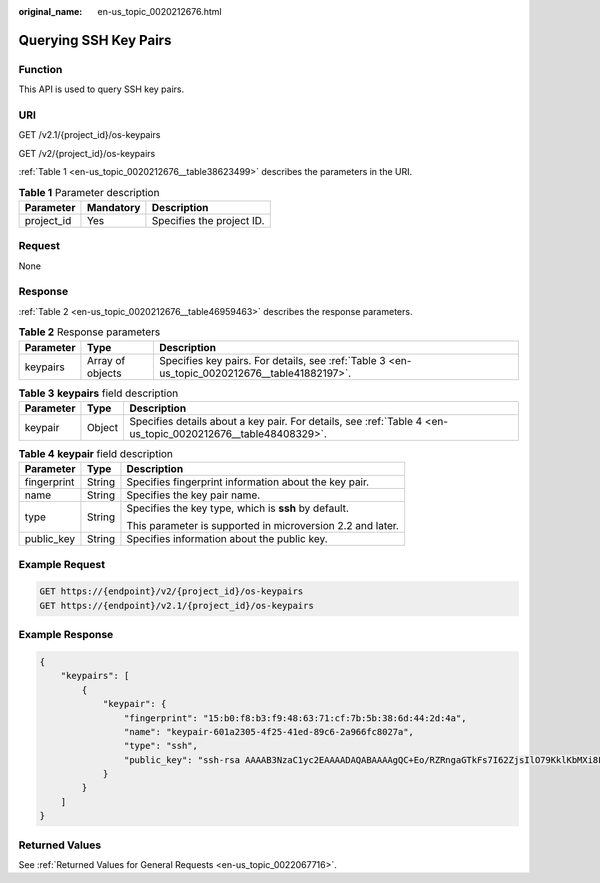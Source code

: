 :original_name: en-us_topic_0020212676.html

.. _en-us_topic_0020212676:

Querying SSH Key Pairs
======================

Function
--------

This API is used to query SSH key pairs.

URI
---

GET /v2.1/{project_id}/os-keypairs

GET /v2/{project_id}/os-keypairs

:ref:`Table 1 <en-us_topic_0020212676__table38623499>` describes the parameters in the URI.

.. _en-us_topic_0020212676__table38623499:

.. table:: **Table 1** Parameter description

   ========== ========= =========================
   Parameter  Mandatory Description
   ========== ========= =========================
   project_id Yes       Specifies the project ID.
   ========== ========= =========================

Request
-------

None

Response
--------

:ref:`Table 2 <en-us_topic_0020212676__table46959463>` describes the response parameters.

.. _en-us_topic_0020212676__table46959463:

.. table:: **Table 2** Response parameters

   +-----------+------------------+-----------------------------------------------------------------------------------------------+
   | Parameter | Type             | Description                                                                                   |
   +===========+==================+===============================================================================================+
   | keypairs  | Array of objects | Specifies key pairs. For details, see :ref:`Table 3 <en-us_topic_0020212676__table41882197>`. |
   +-----------+------------------+-----------------------------------------------------------------------------------------------+

.. _en-us_topic_0020212676__table41882197:

.. table:: **Table 3** **keypairs** field description

   +-----------+--------+--------------------------------------------------------------------------------------------------------------+
   | Parameter | Type   | Description                                                                                                  |
   +===========+========+==============================================================================================================+
   | keypair   | Object | Specifies details about a key pair. For details, see :ref:`Table 4 <en-us_topic_0020212676__table48408329>`. |
   +-----------+--------+--------------------------------------------------------------------------------------------------------------+

.. _en-us_topic_0020212676__table48408329:

.. table:: **Table 4** **keypair** field description

   +-----------------------+-----------------------+------------------------------------------------------------+
   | Parameter             | Type                  | Description                                                |
   +=======================+=======================+============================================================+
   | fingerprint           | String                | Specifies fingerprint information about the key pair.      |
   +-----------------------+-----------------------+------------------------------------------------------------+
   | name                  | String                | Specifies the key pair name.                               |
   +-----------------------+-----------------------+------------------------------------------------------------+
   | type                  | String                | Specifies the key type, which is **ssh** by default.       |
   |                       |                       |                                                            |
   |                       |                       | This parameter is supported in microversion 2.2 and later. |
   +-----------------------+-----------------------+------------------------------------------------------------+
   | public_key            | String                | Specifies information about the public key.                |
   +-----------------------+-----------------------+------------------------------------------------------------+

Example Request
---------------

.. code-block:: text

   GET https://{endpoint}/v2/{project_id}/os-keypairs
   GET https://{endpoint}/v2.1/{project_id}/os-keypairs

Example Response
----------------

.. code-block::

   {
       "keypairs": [
           {
               "keypair": {
                   "fingerprint": "15:b0:f8:b3:f9:48:63:71:cf:7b:5b:38:6d:44:2d:4a",
                   "name": "keypair-601a2305-4f25-41ed-89c6-2a966fc8027a",
                   "type": "ssh",
                   "public_key": "ssh-rsa AAAAB3NzaC1yc2EAAAADAQABAAAAgQC+Eo/RZRngaGTkFs7I62ZjsIlO79KklKbMXi8F+KITD4bVQHHn+kV+4gRgkgCRbdoDqoGfpaDFs877DYX9n4z6FrAIZ4PES8TNKhatifpn9NdQYWA+IkU8CuvlEKGuFpKRi/k7JLos/gHi2hy7QUwgtRvcefvD/vgQZOVw/mGR9Q== Generated-by-Nova\n"
               }
           }
       ]
   }

Returned Values
---------------

See :ref:`Returned Values for General Requests <en-us_topic_0022067716>`.
